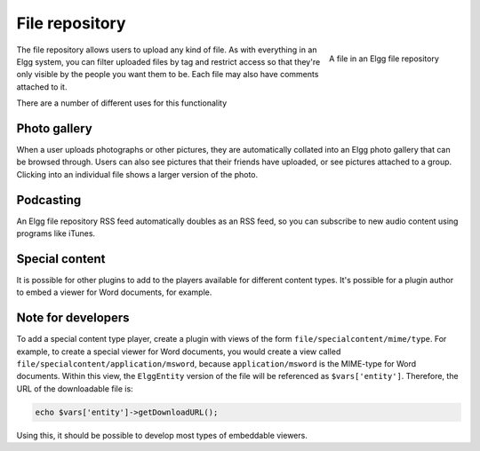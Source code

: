 File repository
===============

.. figure:: images/file.jpg
   :height: 125
   :width: 180
   :align: right
   :alt: A file in an Elgg file repository
   
   A file in an Elgg file repository

The file repository allows users to upload any kind of file. As with everything in an Elgg system, you can filter uploaded files by tag and restrict access so that they're only visible by the people you want them to be. Each file may also have comments attached to it.

There are a number of different uses for this functionality

Photo gallery
-------------

When a user uploads photographs or other pictures, they are automatically collated into an Elgg photo gallery that can be browsed through. Users can also see pictures that their friends have uploaded, or see pictures attached to a group. Clicking into an individual file shows a larger version of the photo.

Podcasting
----------

An Elgg file repository RSS feed automatically doubles as an RSS feed, so you can subscribe to new audio content using programs like iTunes.

Special content
---------------

It is possible for other plugins to add to the players available for different content types. It's possible for a plugin author to embed a viewer for Word documents, for example.

Note for developers
-------------------

To add a special content type player, create a plugin with views of the form ``file/specialcontent/mime/type``. For example, to create a special viewer for Word documents, you would create a view called ``file/specialcontent/application/msword``, because ``application/msword`` is the MIME-type for Word documents.
Within this view, the ``ElggEntity`` version of the file will be referenced as ``$vars['entity']``. Therefore, the URL of the downloadable file is:

.. code-block:: php
	
	echo $vars['entity']->getDownloadURL();

Using this, it should be possible to develop most types of embeddable viewers.
